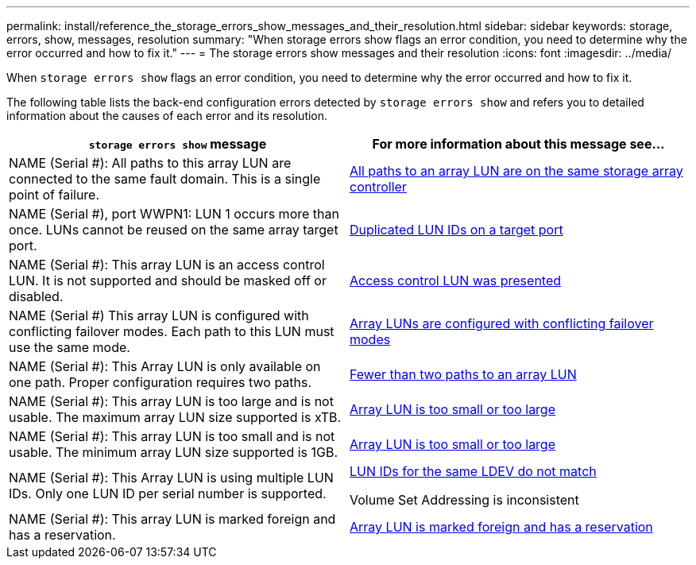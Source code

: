---
permalink: install/reference_the_storage_errors_show_messages_and_their_resolution.html
sidebar: sidebar
keywords: storage, errors, show, messages, resolution
summary: "When storage errors show flags an error condition, you need to determine why the error occurred and how to fix it."
---
= The storage errors show messages and their resolution
:icons: font
:imagesdir: ../media/

[.lead]
When `storage errors show` flags an error condition, you need to determine why the error occurred and how to fix it.

The following table lists the back-end configuration errors detected by `storage errors show` and refers you to detailed information about the causes of each error and its resolution.
[options="header"]
|===
| `storage errors show` message| For more information about this message see...
a|
NAME (Serial #): All paths to this array LUN are connected to the same fault domain. This is a single point of failure.
a|
xref:reference_all_paths_to_an_array_lun_are_on_the_same_storage_array_controller.adoc[All paths to an array LUN are on the same storage array controller]
a|
NAME (Serial #), port WWPN1: LUN 1 occurs more than once. LUNs cannot be reused on the same array target port.
a|
xref:reference_duplicate_lun_ids_on_a_target_port.adoc[Duplicated LUN IDs on a target port]
a|
NAME (Serial #): This array LUN is an access control LUN. It is not supported and should be masked off or disabled.
a|
xref:reference_an_access_control_lun_is_presented_to_ontap.adoc[Access control LUN was presented]
a|
NAME (Serial #) This array LUN is configured with conflicting failover modes. Each path to this LUN must use the same mode.
a|
xref:reference_array_luns_are_configured_with_conflicting_failover_modes_clustered_data_ontap_8_2_and_later.adoc[Array LUNs are configured with conflicting failover modes]
a|
NAME (Serial #): This Array LUN is only available on one path. Proper configuration requires two paths.
a|
xref:reference_fewer_than_two_paths_to_an_array_lun.adoc[Fewer than two paths to an array LUN]
a|
NAME (Serial #): This array LUN is too large and is not usable. The maximum array LUN size supported is xTB.
a|
xref:reference_array_lun_is_either_smaller_or_larger_than_the_supported_values.adoc[Array LUN is too small or too large]
a|
NAME (Serial #): This array LUN is too small and is not usable. The minimum array LUN size supported is 1GB.
a|
xref:reference_array_lun_is_either_smaller_or_larger_than_the_supported_values.adoc[Array LUN is too small or too large]
a|
NAME (Serial #): This Array LUN is using multiple LUN IDs. Only one LUN ID per serial number is supported.
a|
xref:reference_lun_ids_for_the_same_ldev_do_not_match.adoc[LUN IDs for the same LDEV do not match]

Volume Set Addressing is inconsistent

a|
NAME (Serial #): This array LUN is marked foreign and has a reservation.
a|
xref:reference_array_lun_is_marked_foreign_and_has_a_reservation_data_ontap_8_3_and_later.adoc[Array LUN is marked foreign and has a reservation]
|===
